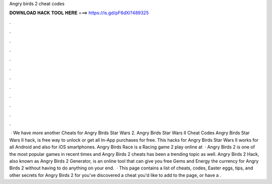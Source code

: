 Angry birds 2 cheat codes

𝐃𝐎𝐖𝐍𝐋𝐎𝐀𝐃 𝐇𝐀𝐂𝐊 𝐓𝐎𝐎𝐋 𝐇𝐄𝐑𝐄 ===> https://is.gd/pF6dXi?489325

.

.

.

.

.

.

.

.

.

.

.

.

 · We have more another Cheats for Angry Birds Star Wars 2. Angry Birds Star Wars II Cheat Codes Angry Birds Star Wars II hack, is free way to unlock or get all In-App purchases for free. This hacks for Angry Birds Star Wars II works for all Android and also for iOS smartphones. Angry Birds Race is a Racing game 2 play online at   · Angry Birds 2 is one of the most popular games in recent times and Angry Birds 2 cheats has been a trending topic as well. Angry Birds 2 Hack, also known as Angry Birds 2 Generator, is an online tool that can give you free Gems and Energy the currency for Angry Birds 2 without having to do anything on your end.  · This page contains a list of cheats, codes, Easter eggs, tips, and other secrets for Angry Birds 2 for  you've discovered a cheat you'd like to add to the page, or have a .
